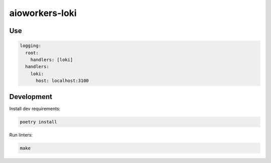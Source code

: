 aioworkers-loki
===============

.. image:: https://img.shields.io/pypi/v/aioworkers-loki.svg
  :target: https://pypi.org/project/aioworkers-loki
  :alt: PyPI version

.. image:: https://img.shields.io/pypi/pyversions/aioworkers-loki.svg
  :target: https://pypi.org/project/aioworkers-loki
  :alt: Python versions


Use
---

.. code-block:: yaml

    logging:
      root:
        handlers: [loki]
      handlers:
        loki:
          host: localhost:3100


Development
-----------

Install dev requirements:


.. code-block:: shell

    poetry install


Run linters:

.. code-block:: shell

    make
